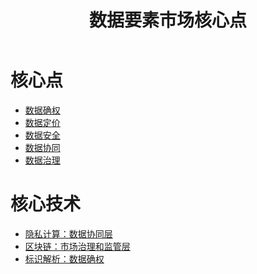 #+title: 数据要素市场核心点
#+roam_tags: 数据要素 数据要素市场

* 核心点
  - [[file:20210409170203-数据确权.org][数据确权]]
  - [[file:20210409164546-数据定价.org][数据定价]]
  - [[file:20210409170259-数据安全.org][数据安全]]
  - [[file:20210409170324-数据协同.org][数据协同]]
  - [[file:20210409170330-数据治理.org][数据治理]]
* 核心技术
  - [[file:20210409164730-隐私计算.org][隐私计算：数据协同层]]
  - [[file:20210409170609-区块链.org][区块链：市场治理和监管层]]
  - [[file:20210409170855-标识解析.org][标识解析：数据确权]]
